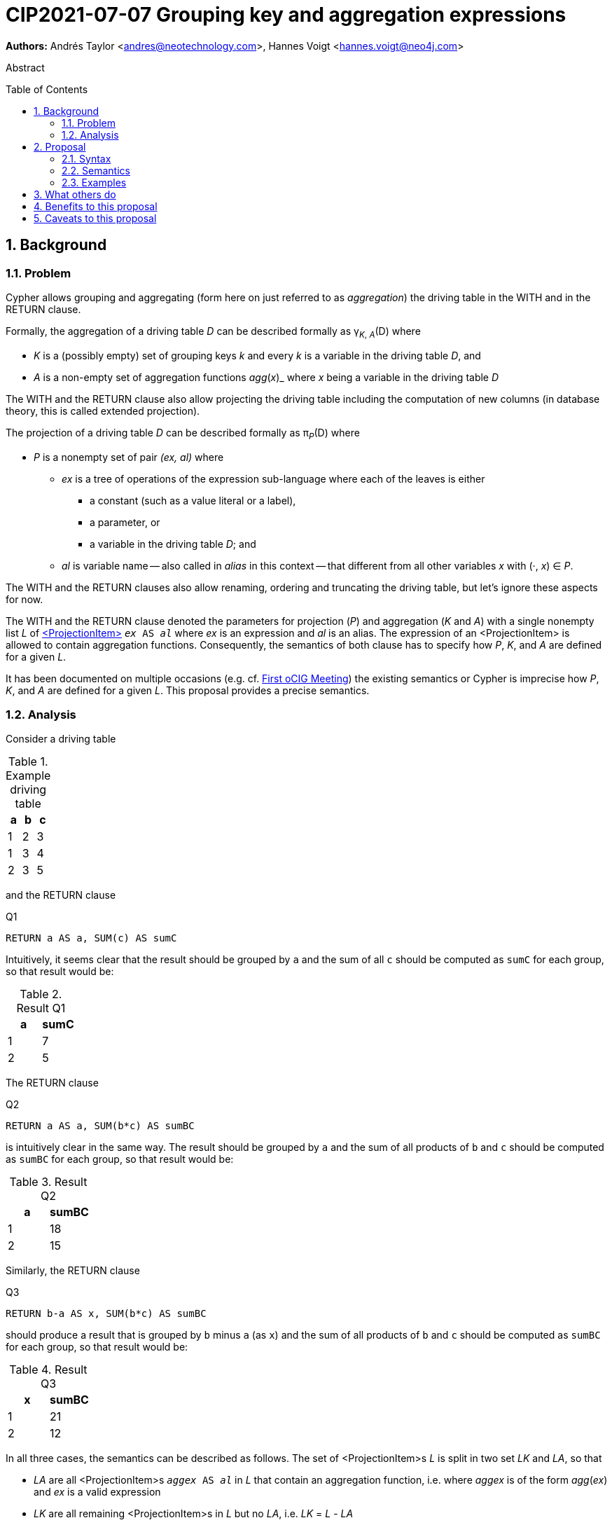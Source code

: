 = CIP2021-07-07 Grouping key and aggregation expressions
:numbered:
:toc:
:toc-placement: macro
:source-highlighter: codemirror

*Authors:* Andrés Taylor <andres@neotechnology.com>, Hannes Voigt <hannes.voigt@neo4j.com>


[abstract]
.Abstract
--

--

toc::[]

== Background

=== Problem

Cypher allows grouping and aggregating (form here on just referred to as _aggregation_) the driving table in the WITH and in the RETURN clause.

Formally, the aggregation of a driving table _D_ can be described formally as
pass:q[γ<sub>_K_, _A_</sub>(D)] where

* _K_ is a (possibly empty) set of grouping keys _k_ and every _k_ is a variable in the driving table _D_, and
* _A_ is a non-empty set of aggregation functions _agg_(_x_)_ where _x_ being a variable in the driving table _D_

The WITH and the RETURN clause also allow projecting the driving table including the computation of new columns (in database theory, this is called extended projection).

The projection of a driving table _D_ can be described formally as pass:q[π<sub>_P_</sub>(D)] where

* _P_ is a nonempty set of pair _(ex, al)_ where
** _ex_ is a tree of operations of the expression sub-language where each of the leaves is either
*** a constant (such as a value literal or a label),
*** a parameter, or
*** a variable in the driving table _D_; and
** _al_ is variable name -- also called in _alias_ in this context -- that different from all other variables _x_ with (·, _x_) ∈ _P_.

The WITH and the RETURN clauses also allow renaming, ordering and truncating the driving table, but let's ignore these aspects for now.

The WITH and the RETURN clause denoted the parameters for projection (_P_) and aggregation (_K_ and _A_) with a single nonempty list _L_ of https://raw.githack.com/openCypher/openCypher/master/tools/grammar-production-links/grammarLink.html?p=ProjectionItem[<ProjectionItem>] `_ex_ AS _al_` where _ex_ is an expression and _al_ is an alias.
The expression of an <ProjectionItem> is allowed to contain aggregation functions.
Consequently, the semantics of both clause has to specify how _P_, _K_, and _A_ are defined for a given _L_.

It has been documented on multiple occasions (e.g. cf. http://opencypher.org/articles/2017/07/27/ocig1-aggregations-article/[First oCIG Meeting]) the existing semantics or Cypher is imprecise how _P_, _K_, and _A_ are defined for a given _L_.
This proposal provides a precise semantics.

=== Analysis

Consider a driving table

.Example driving table
|===
|a|b|c

|1|2|3
|1|3|4
|2|3|5
|===

and the RETURN clause

.Q1
[source, cypher]
----
RETURN a AS a, SUM(c) AS sumC
----

Intuitively, it seems clear that the result should be grouped by `a` and the sum of all `c` should be computed as `sumC` for each group, so that result would be:

.Result Q1
|===
|a|sumC

|1|7
|2|5
|===

The RETURN clause

.Q2
[source, cypher]
----
RETURN a AS a, SUM(b*c) AS sumBC
----

is intuitively clear in the same way.
The result should be grouped by `a` and the sum of all products of `b` and `c` should be computed as `sumBC` for each group, so that result would be:

.Result Q2
|===
|a|sumBC

|1|18
|2|15
|===

Similarly, the RETURN clause

.Q3
[source, cypher]
----
RETURN b-a AS x, SUM(b*c) AS sumBC
----

should produce a result that is grouped by `b` minus `a` (as `x`) and the sum of all products of `b` and `c` should be computed as `sumBC` for each group, so that result would be:

.Result Q3
|===
|x|sumBC

|1|21
|2|12
|===

In all three cases, the semantics can be described as follows.
The set of <ProjectionItem>s _L_ is split in two set _LK_ and _LA_, so that

* _LA_ are all <ProjectionItem>s `_aggex_ AS _al_` in _L_ that contain an aggregation function, i.e. where _aggex_ is of the form _agg_(_ex_) and _ex_ is a valid expression
* _LK_ are all remaining <ProjectionItem>s in _L_ but no _LA_, i.e. _LK_ = _L_ - _LA_

Further

* For a <ProjectionItem> _p_ = `_ex_ AS _al_`,
** If _p_ ∈ _LK_
*** Let `PROJ(_p_)` be `_ex_ AS _al_` and
*** Let `AGGR(_p_)` be `_al_ AS _al_`
** If _p_ ∈ _LA_ and _ex_ = _agg_(_x_)
*** Let `PROJ(_p_)` be `_x_ AS _al_` and
*** Let `AGGR(_p_)` be `_agg_(_al_) AS _al_`
* For a set of <ProjectionItem>s _L_ = {_p1_, _p2_, ... _pn_},
** Let `PROJ(_L_)` be `PROJ(_p1_), PROJ(_p2_), ..., PROJ(_pn_)` and
** Let `AGGR(_L_)` be `AGGR(_p1_), AGGR(_p2_), ..., AGGR(_pn_)`

With this the semantics of `RETURN _L_` can be defined as effectively equivalent to

[source, cypher, subs="quotes"]
----
WITH PROJ(_L_)
RETURN AGGR(_L_)
----

Analoguously, the semantics of `WITH _L_` can be defined as effectively equivalent to

[source, cypher, subs="quotes"]
----
WITH PROJ(_L_)
WITH AGGR(_L_)
----

For instance, Q3 from above (`RETURN b-a AS x, SUM(b*c) AS sumBC`) can be defined as effectively equivalent to

[source, cypher]
----
WITH b-a AS x, b*c AS sumBC
RETURN x AS x, SUM(sumBC) AS sumBC
----

While this solution works nicely for the considered examples, it is limited.
Specifically, it only supports aggregation function in expressions of the form `_agg_(_ex_)`.

Cypher, however, also allows aggregation functions in expressions of the form, such as

* `_ex1_ + _agg_(_ex2_)`
* `_agg_(_ex2_) + _ex1_`
* `_agg1_(_ex2_) + _ex1_ * _agg1_(_ex3_)`

However, such expressions may still be sensible and useful.

Consider the RETURN clause

.Q4
[source, cypher]
----
RETURN a AS a, (a + SUM(b*c) - MIN(c)) * 2 AS agg
----

should produce a result that is grouped by `a` and `agg` should be computed for each group as the sum of all products of `b` and `c` added to the value `a` and multiplied by two, so that result would be:

.Result Q4
|===
|a|agg

|1|32 //(1 + (2*3 + 3*4) - 3) * 2
|2|24 //(2 + (3*5) - 5) * 2
|===

// TODO extend rewrite semantics

For instance, Q4 from above (`RETURN a AS a, (a + SUM(b*c) - MIN(c)) * 2 AS agg`) can be defined as effectively equivalent to

[source, cypher]
----
WITH a AS a, b*c AS agg_1, c AS agg_2
WITH a AS a, SUM(agg_1) AS agg_1, MIN(agg_2) AS agg_2
RETURN a AS a, (a + agg_1 - agg_2) * 2 AS agg
----

== Proposal




=== Syntax


==== Grammar


==== Syntax Rules


=== Semantics


=== Examples


== What others do


== Benefits to this proposal


== Caveats to this proposal

